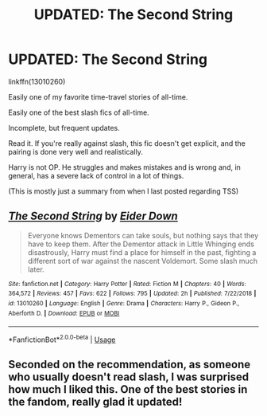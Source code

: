 #+TITLE: UPDATED: The Second String

* UPDATED: The Second String
:PROPERTIES:
:Author: FerusGrim
:Score: 19
:DateUnix: 1577685178.0
:DateShort: 2019-Dec-30
:FlairText: Recommendation
:END:
linkffn(13010260)

Easily one of my favorite time-travel stories of all-time.

Easily one of the best slash fics of all-time.

Incomplete, but frequent updates.

Read it. If you're really against slash, this fic doesn't get explicit, and the pairing is done very well and realistically.

Harry is not OP. He struggles and makes mistakes and is wrong and, in general, has a severe lack of control in a lot of things.

(This is mostly just a summary from when I last posted regarding TSS)


** [[https://www.fanfiction.net/s/13010260/1/][*/The Second String/*]] by [[https://www.fanfiction.net/u/11012110/Eider-Down][/Eider Down/]]

#+begin_quote
  Everyone knows Dementors can take souls, but nothing says that they have to keep them. After the Dementor attack in Little Whinging ends disastrously, Harry must find a place for himself in the past, fighting a different sort of war against the nascent Voldemort. Some slash much later.
#+end_quote

^{/Site/:} ^{fanfiction.net} ^{*|*} ^{/Category/:} ^{Harry} ^{Potter} ^{*|*} ^{/Rated/:} ^{Fiction} ^{M} ^{*|*} ^{/Chapters/:} ^{40} ^{*|*} ^{/Words/:} ^{364,572} ^{*|*} ^{/Reviews/:} ^{457} ^{*|*} ^{/Favs/:} ^{622} ^{*|*} ^{/Follows/:} ^{795} ^{*|*} ^{/Updated/:} ^{2h} ^{*|*} ^{/Published/:} ^{7/22/2018} ^{*|*} ^{/id/:} ^{13010260} ^{*|*} ^{/Language/:} ^{English} ^{*|*} ^{/Genre/:} ^{Drama} ^{*|*} ^{/Characters/:} ^{Harry} ^{P.,} ^{Gideon} ^{P.,} ^{Aberforth} ^{D.} ^{*|*} ^{/Download/:} ^{[[http://www.ff2ebook.com/old/ffn-bot/index.php?id=13010260&source=ff&filetype=epub][EPUB]]} ^{or} ^{[[http://www.ff2ebook.com/old/ffn-bot/index.php?id=13010260&source=ff&filetype=mobi][MOBI]]}

--------------

*FanfictionBot*^{2.0.0-beta} | [[https://github.com/tusing/reddit-ffn-bot/wiki/Usage][Usage]]
:PROPERTIES:
:Author: FanfictionBot
:Score: 6
:DateUnix: 1577685187.0
:DateShort: 2019-Dec-30
:END:


** Seconded on the recommendation, as someone who usually doesn't read slash, I was surprised how much I liked this. One of the best stories in the fandom, really glad it updated!
:PROPERTIES:
:Author: wellllllllllllllll
:Score: 3
:DateUnix: 1577701280.0
:DateShort: 2019-Dec-30
:END:
